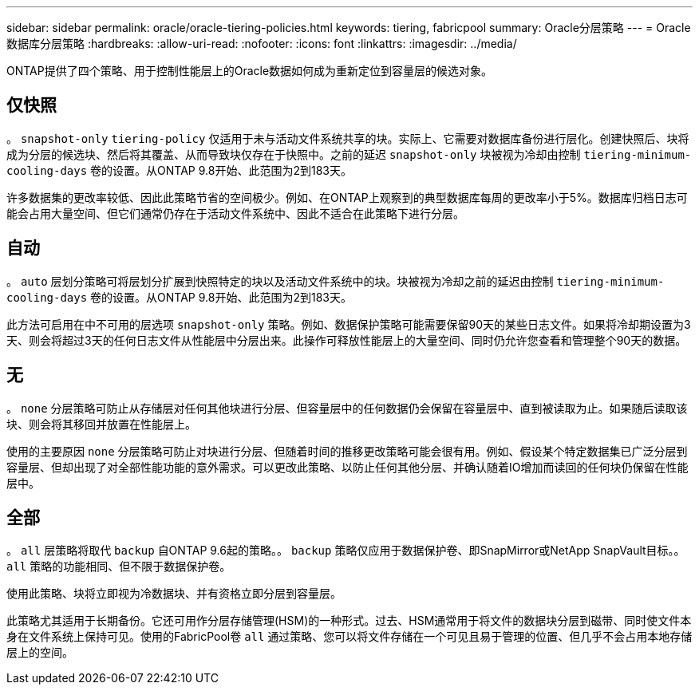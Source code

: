 ---
sidebar: sidebar 
permalink: oracle/oracle-tiering-policies.html 
keywords: tiering, fabricpool 
summary: Oracle分层策略 
---
= Oracle数据库分层策略
:hardbreaks:
:allow-uri-read: 
:nofooter: 
:icons: font
:linkattrs: 
:imagesdir: ../media/


[role="lead"]
ONTAP提供了四个策略、用于控制性能层上的Oracle数据如何成为重新定位到容量层的候选对象。



== 仅快照

。 `snapshot-only` `tiering-policy` 仅适用于未与活动文件系统共享的块。实际上、它需要对数据库备份进行层化。创建快照后、块将成为分层的候选块、然后将其覆盖、从而导致块仅存在于快照中。之前的延迟 `snapshot-only` 块被视为冷却由控制 `tiering-minimum-cooling-days` 卷的设置。从ONTAP 9.8开始、此范围为2到183天。

许多数据集的更改率较低、因此此策略节省的空间极少。例如、在ONTAP上观察到的典型数据库每周的更改率小于5%。数据库归档日志可能会占用大量空间、但它们通常仍存在于活动文件系统中、因此不适合在此策略下进行分层。



== 自动

。 `auto` 层划分策略可将层划分扩展到快照特定的块以及活动文件系统中的块。块被视为冷却之前的延迟由控制 `tiering-minimum-cooling-days` 卷的设置。从ONTAP 9.8开始、此范围为2到183天。

此方法可启用在中不可用的层选项 `snapshot-only` 策略。例如、数据保护策略可能需要保留90天的某些日志文件。如果将冷却期设置为3天、则会将超过3天的任何日志文件从性能层中分层出来。此操作可释放性能层上的大量空间、同时仍允许您查看和管理整个90天的数据。



== 无

。 `none` 分层策略可防止从存储层对任何其他块进行分层、但容量层中的任何数据仍会保留在容量层中、直到被读取为止。如果随后读取该块、则会将其移回并放置在性能层上。

使用的主要原因 `none` 分层策略可防止对块进行分层、但随着时间的推移更改策略可能会很有用。例如、假设某个特定数据集已广泛分层到容量层、但却出现了对全部性能功能的意外需求。可以更改此策略、以防止任何其他分层、并确认随着IO增加而读回的任何块仍保留在性能层中。



== 全部

。 `all` 层策略将取代 `backup` 自ONTAP 9.6起的策略。。 `backup` 策略仅应用于数据保护卷、即SnapMirror或NetApp SnapVault目标。。 `all` 策略的功能相同、但不限于数据保护卷。

使用此策略、块将立即视为冷数据块、并有资格立即分层到容量层。

此策略尤其适用于长期备份。它还可用作分层存储管理(HSM)的一种形式。过去、HSM通常用于将文件的数据块分层到磁带、同时使文件本身在文件系统上保持可见。使用的FabricPool卷 `all` 通过策略、您可以将文件存储在一个可见且易于管理的位置、但几乎不会占用本地存储层上的空间。
